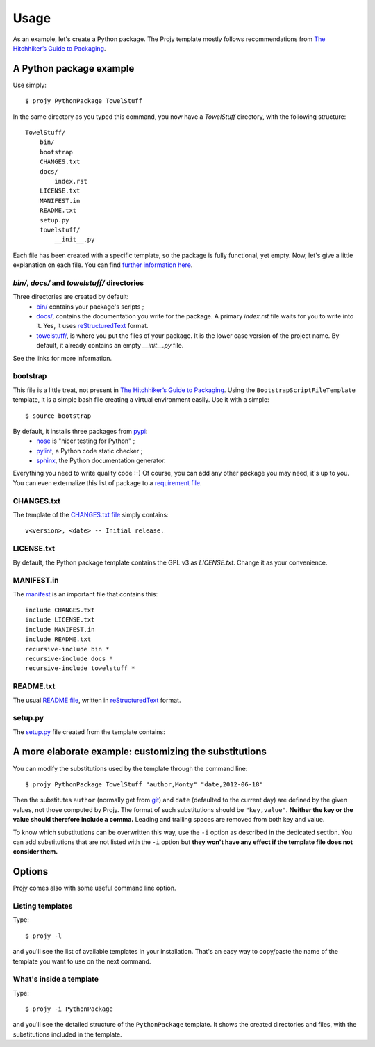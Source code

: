 .. _usage-label:

Usage
=====
As an example, let's create a Python package. The Projy template mostly
follows recommendations from `The Hitchhiker’s Guide to Packaging
<http://guide.python-distribute.org/>`_.


A Python package example
------------------------
Use simply::

    $ projy PythonPackage TowelStuff

In the same directory as you typed this command, you now have a
*TowelStuff* directory, with the following structure::


    TowelStuff/
        bin/
        bootstrap
        CHANGES.txt
        docs/
            index.rst
        LICENSE.txt
        MANIFEST.in
        README.txt
        setup.py
        towelstuff/
            __init__.py


Each file has been created with a specific template, so the package is
fully functional, yet empty. Now, let's give a little explanation
on each file. You can find `further information
here <http://guide.python-distribute.org/creation.html>`_.


*bin/*, *docs/* and *towelstuff/* directories
^^^^^^^^^^^^^^^^^^^^^^^^^^^^^^^^^^^^^^^^^^^^^
Three directories are created by default:
 * `bin/ <http://guide.python-distribute.org/creation.html#bin-description>`_
   contains your package's scripts ;
 * `docs/ <http://guide.python-distribute.org/creation.html#docs-description>`_,
   contains the documentation you write for the package. A primary
   *index.rst* file waits for you to write into it. Yes, it uses
   `reStructuredText <http://docutils.sourceforge.net/rst.html>`_ format.
 * `towelstuff/ <http://guide.python-distribute.org/creation.html#towelstuff-description>`_,
   is where you put the files of your package. It is the lower case
   version of the project name. By default, it already contains
   an empty *__init__.py* file.

See the links for more information.


bootstrap
^^^^^^^^^
This file is a little treat, not present in `The Hitchhiker’s Guide
to Packaging <http://guide.python-distribute.org/>`_. Using the
``BootstrapScriptFileTemplate`` template, it is a simple bash file
creating a virtual environment easily. Use it with a simple::

    $ source bootstrap

By default, it installs three packages from `pypi <http://pypi.python.org/>`_:
 * `nose <http://nose.readthedocs.org/en/latest/>`_ is "nicer testing for Python" ;
 * `pylint <http://pypi.python.org/pypi/pylint>`_, a Python code static checker ;
 * `sphinx <http://sphinx.pocoo.org>`_, the Python documentation generator.

Everything you need to write quality code :-) Of course, you can add
any other package you may need, it's up to you. You can even
externalize this list of package to a `requirement
file <http://www.pip-installer.org/en/latest/requirements.html>`_.


CHANGES.txt
^^^^^^^^^^^
The template of the `CHANGES.txt file
<http://guide.python-distribute.org/creation.html#changes-txt-description>`_
simply contains::

    v<version>, <date> -- Initial release.


LICENSE.txt
^^^^^^^^^^^
By default, the Python package template contains the GPL v3
as *LICENSE.txt*. Change it as your convenience.


MANIFEST.in
^^^^^^^^^^^
The `manifest <http://guide.python-distribute.org/creation.html#manifest-in-description>`_
is an important file that contains this::

    include CHANGES.txt
    include LICENSE.txt
    include MANIFEST.in
    include README.txt
    recursive-include bin *
    recursive-include docs *
    recursive-include towelstuff *


README.txt
^^^^^^^^^^
The usual `README file <http://guide.python-distribute.org/creation.html#readme-txt-description>`_,
written in `reStructuredText <http://docutils.sourceforge.net/rst.html>`_ format.


setup.py
^^^^^^^^
The `setup.py <http://guide.python-distribute.org/creation.html#setup-py-description>`_
file created from the template contains:

.. code-block:: python
    :linenos:

    # -*- coding: utf-8 -*-
    """ $project setup.py script """

    # system
    from distutils.core import setup
    from os.path import join, dirname


    setup(
        name='TowelStuff',
        version='0.1.0',
        author='Stéphane Péchard',
        author_email='stephanepechard@provider.com',
        packages=['towelstuff','towelstuff.test'],
        url='http://',
        license='LICENSE.txt',
        long_description=open(join(dirname(__file__), 'README.txt')).read(),
        install_requires=[''],
        test_suite='towelstuff.test',
    )


A more elaborate example: customizing the substitutions
-------------------------------------------------------
You can modify the substitutions used by the template through the
command line::

    $ projy PythonPackage TowelStuff "author,Monty" "date,2012-06-18"

Then the substitutes ``author`` (normally get from
`git <http://git-scm.com/>`_) and ``date`` (defaulted to the current
day) are defined by the given values, not those computed by Projy.
The format of such substitutions should be ``"key,value"``.
**Neither the key or the value should therefore include a comma.**
Leading and trailing spaces are removed from both key and value.

To know which substitutions can be overwritten this way, use the ``-i``
option as described in the dedicated section. You can add substitutions
that are not listed with the ``-i`` option but **they won't have
any effect if the template file does not consider them.**


Options
-------
Projy comes also with some useful command line option.


Listing templates
^^^^^^^^^^^^^^^^^
Type::

    $ projy -l

and you'll see the list of available templates in your installation.
That's an easy way to copy/paste the name of the template
you want to use on the next command.


What's inside a template
^^^^^^^^^^^^^^^^^^^^^^^^
Type::

    $ projy -i PythonPackage

and you'll see the detailed structure of the ``PythonPackage`` template.
It shows the created directories and files, with the substitutions
included in the template.

